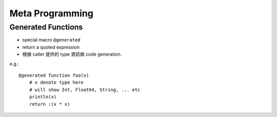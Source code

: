 Meta Programming
===============================================================================

.. highlight:: julia


Generated Functions
----------------------------------------------------------------------

- special macro ``@generated``

- return a quoted expression

- 根據 caller 提供的 type 資訊做 code generation.

e.g.::

    @generated function foo(x)
        # x denote type here
        # will show Int, Float64, String, ... etc
        println(x)
        return :(x * x)
